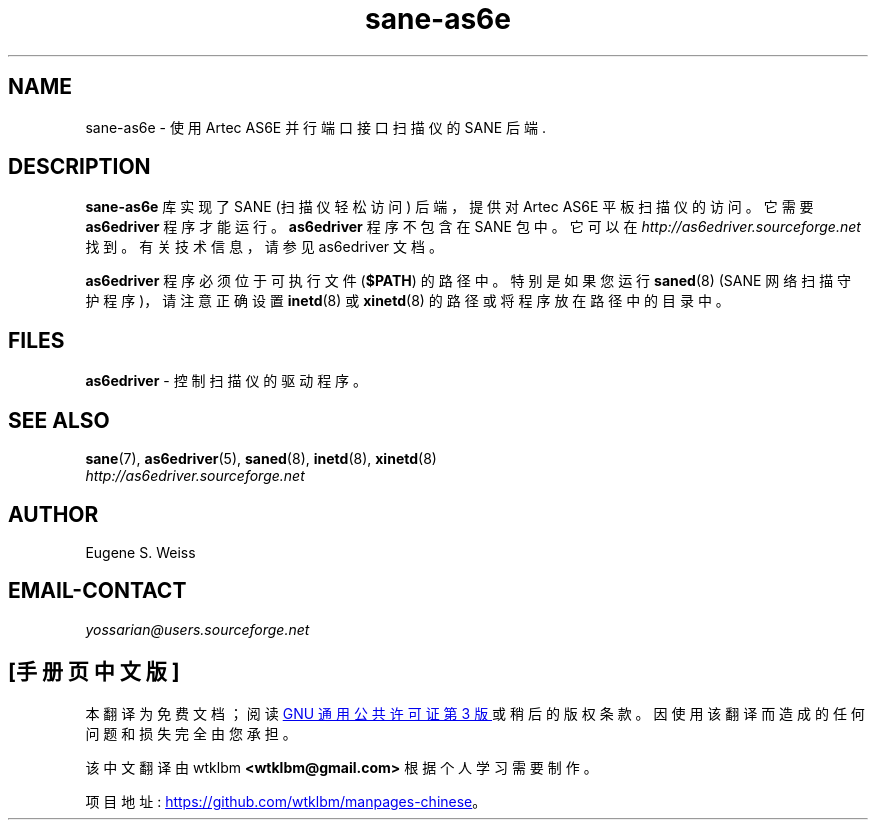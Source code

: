 .\" -*- coding: UTF-8 -*-
.\"*******************************************************************
.\"
.\" This file was generated with po4a. Translate the source file.
.\"
.\"*******************************************************************
.TH sane\-as6e 5 "11 Jul 2008" "" "SANE Scanner Access Now Easy"

.SH NAME
sane\-as6e \- 使用 Artec AS6E 并行端口接口扫描仪的 SANE 后端.

.SH DESCRIPTION
\fBsane\-as6e\fP 库实现了 SANE (扫描仪轻松访问) 后端，提供对 Artec AS6E 平板扫描仪的访问。 它需要
\fBas6edriver\fP 程序才能运行。\fBas6edriver\fP 程序不包含在 SANE 包中。它可以在
\fIhttp://as6edriver.sourceforge.net\fP 找到。 有关技术信息，请参见 as6edriver 文档。
.PP
\fBas6edriver\fP 程序必须位于可执行文件 (\fB$PATH\fP) 的路径中。 特别是如果您运行 \fBsaned\fP(8) (SANE
网络扫描守护程序)，请注意正确设置 \fBinetd\fP(8) 或 \fBxinetd\fP(8) 的路径或将程序放在路径中的目录中。

.SH FILES
\fBas6edriver\fP \- 控制扫描仪的驱动程序。

.SH "SEE ALSO"
\fBsane\fP(7), \fBas6edriver\fP(5), \fBsaned\fP(8), \fBinetd\fP(8), \fBxinetd\fP(8)
.br
\fIhttp://as6edriver.sourceforge.net\fP

.SH AUTHOR
Eugene S. Weiss

.SH EMAIL\-CONTACT
\fIyossarian@users.sourceforge.net\fP
.PP
.SH [手册页中文版]
.PP
本翻译为免费文档；阅读
.UR https://www.gnu.org/licenses/gpl-3.0.html
GNU 通用公共许可证第 3 版
.UE
或稍后的版权条款。因使用该翻译而造成的任何问题和损失完全由您承担。
.PP
该中文翻译由 wtklbm
.B <wtklbm@gmail.com>
根据个人学习需要制作。
.PP
项目地址:
.UR \fBhttps://github.com/wtklbm/manpages-chinese\fR
.ME 。
